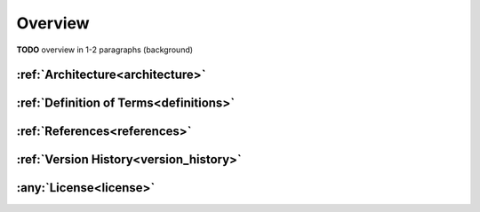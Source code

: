 .. overview


Overview
========

**TODO** overview in 1-2 paragraphs (background)

:ref:`Architecture<architecture>`
----------------------------------
       
:ref:`Definition of Terms<definitions>`
---------------------------------------

:ref:`References<references>`
------------------------------

:ref:`Version History<version_history>`
---------------------------------------

:any:`License<license>`
-----------------------
